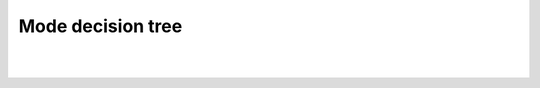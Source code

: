 
Mode decision tree
==================

|

.. image:: ../Mode_Decision_Tree.png
    :width: 800px
    :align: center
    :alt: Mode decision tree

|
